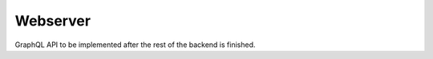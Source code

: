 .. _backend_webserver:

Webserver
=========

GraphQL API to be implemented after the rest of the backend is finished.
